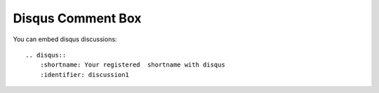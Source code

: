 Disqus Comment Box
==================


You can embed disqus discussions:

::

    .. disqus::
        :shortname: Your registered  shortname with disqus
        :identifier: discussion1




